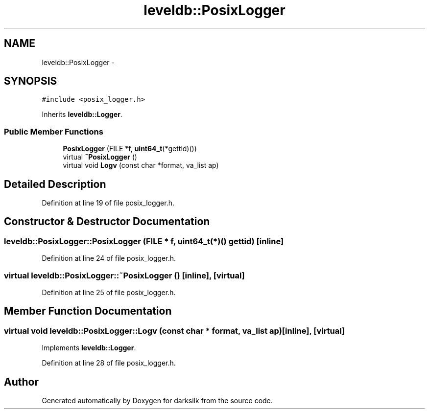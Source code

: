 .TH "leveldb::PosixLogger" 3 "Wed Feb 10 2016" "Version 1.0.0.0" "darksilk" \" -*- nroff -*-
.ad l
.nh
.SH NAME
leveldb::PosixLogger \- 
.SH SYNOPSIS
.br
.PP
.PP
\fC#include <posix_logger\&.h>\fP
.PP
Inherits \fBleveldb::Logger\fP\&.
.SS "Public Member Functions"

.in +1c
.ti -1c
.RI "\fBPosixLogger\fP (FILE *f, \fBuint64_t\fP(*gettid)())"
.br
.ti -1c
.RI "virtual \fB~PosixLogger\fP ()"
.br
.ti -1c
.RI "virtual void \fBLogv\fP (const char *format, va_list ap)"
.br
.in -1c
.SH "Detailed Description"
.PP 
Definition at line 19 of file posix_logger\&.h\&.
.SH "Constructor & Destructor Documentation"
.PP 
.SS "leveldb::PosixLogger::PosixLogger (FILE * f, \fBuint64_t\fP(*)() gettid)\fC [inline]\fP"

.PP
Definition at line 24 of file posix_logger\&.h\&.
.SS "virtual leveldb::PosixLogger::~PosixLogger ()\fC [inline]\fP, \fC [virtual]\fP"

.PP
Definition at line 25 of file posix_logger\&.h\&.
.SH "Member Function Documentation"
.PP 
.SS "virtual void leveldb::PosixLogger::Logv (const char * format, va_list ap)\fC [inline]\fP, \fC [virtual]\fP"

.PP
Implements \fBleveldb::Logger\fP\&.
.PP
Definition at line 28 of file posix_logger\&.h\&.

.SH "Author"
.PP 
Generated automatically by Doxygen for darksilk from the source code\&.
